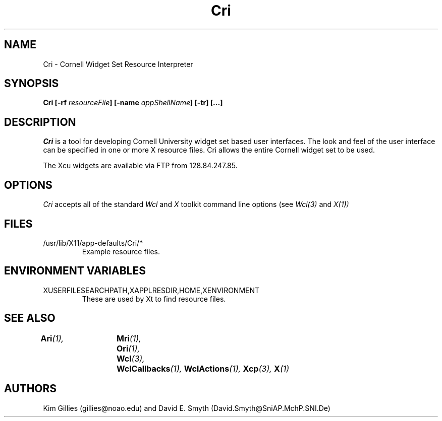 .\"
.\" *****************************************************************
.\" *                                                               *
.\" *    Copyright (c) Digital Equipment Corporation, 1991, 1994    *
.\" *                                                               *
.\" *   All Rights Reserved.  Unpublished rights  reserved  under   *
.\" *   the copyright laws of the United States.                    *
.\" *                                                               *
.\" *   The software contained on this media  is  proprietary  to   *
.\" *   and  embodies  the  confidential  technology  of  Digital   *
.\" *   Equipment Corporation.  Possession, use,  duplication  or   *
.\" *   dissemination of the software and media is authorized only  *
.\" *   pursuant to a valid written license from Digital Equipment  *
.\" *   Corporation.                                                *
.\" *                                                               *
.\" *   RESTRICTED RIGHTS LEGEND   Use, duplication, or disclosure  *
.\" *   by the U.S. Government is subject to restrictions  as  set  *
.\" *   forth in Subparagraph (c)(1)(ii)  of  DFARS  252.227-7013,  *
.\" *   or  in  FAR 52.227-19, as applicable.                       *
.\" *                                                               *
.\" *****************************************************************
.\"
.\"
.\" HISTORY
.\"
.COMMENT SCCS_data: @(#) Cri.man 1.1 92/03/17 16:14:32
.TH "Cri" 1 "1 March 1992"
.SH NAME
Cri \- Cornell Widget Set Resource Interpreter
.SH SYNOPSIS
.B Cri [-rf \fIresourceFile\fP] [-name \fIappShellName\fP] [-tr] [...]
.SH DESCRIPTION
.I Cri
is a tool for developing Cornell University widget set based user interfaces.  
The look and
feel of the user interface can be specified in one or more X resource
files. Cri allows the entire Cornell widget set to be used.

The Xcu widgets are available via FTP from 128.84.247.85.
.SH OPTIONS
.I Cri 
accepts all of the standard 
.I Wcl
and
.I X
toolkit command line options (see
.I Wcl(3)
and
.I X(1))
.SH FILES
.IP /usr/lib/X11/app-defaults/Cri/*
Example resource files.
.SH "ENVIRONMENT VARIABLES"
.IP XUSERFILESEARCHPATH,XAPPLRESDIR,HOME,XENVIRONMENT
These are used by Xt to find resource files.
.SH "SEE ALSO"
.BI Ari (1),	
.BI Mri (1),	
.BI Ori (1),	
.BI Wcl (3),	
.BI WclCallbacks (1),
.BI WclActions (1),
.BI Xcp (3),
.BI X (1)
.SH AUTHORS
Kim Gillies (gillies@noao.edu) and
David E. Smyth (David.Smyth@SniAP.MchP.SNI.De)
